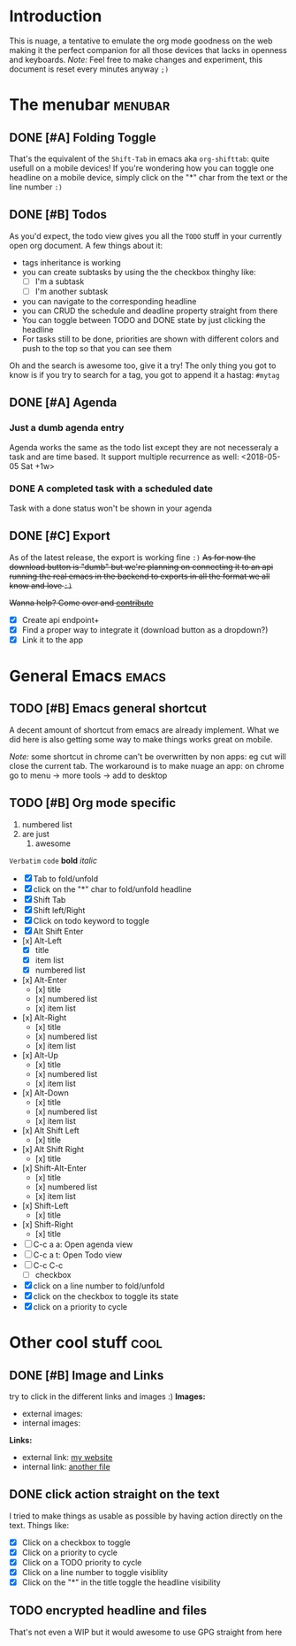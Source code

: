 * Introduction
This is nuage, a tentative to emulate the org mode goodness on the web making it the perfect companion for all those devices that lacks in openness and keyboards.
/Note:/ Feel free to make changes and experiment, this document is reset every minutes anyway =;)=

* The menubar          :menubar:
** DONE [#A] Folding Toggle
That's the equivalent of the =Shift-Tab= in emacs aka ~org-shifttab~: quite usefull on a mobile devices!
If you're wondering how you can toggle one headline on a mobile device, simply click on the "*" char from the text or the line number =:)=

** DONE [#B] Todos
As you'd expect, the todo view gives you all the =TODO= stuff in your currently open org document. A few things about it:
- tags inheritance is working
- you can create subtasks by using the the checkbox thinghy like: 
  - [ ] I'm a subtask
  - [ ] I'm another subtask
- you can navigate to the corresponding headline 
- you can CRUD the schedule and deadline property straight from there
- You can toggle between TODO and DONE state by just clicking the headline
- For tasks still to be done, priorities are shown with different colors and push to the top so that you can see them

Oh and the search is awesome too, give it a try! The only thing you got to know is if you try to search for a tag, you got to append it a hastag: =#mytag=

** DONE [#A] Agenda
*** Just a dumb agenda entry
Agenda works the same as the todo list except they are not necesseraly a task and are time based.
It support multiple recurrence as well:
<2018-05-05 Sat +1w>

*** DONE A completed task with a scheduled date
SCHEDULED: <2018-01-01 Mon>
Task with a done status won't be shown in your agenda

** DONE [#C] Export
As of the latest release, the export is working fine =:)=
+As for now the download button is "dumb" but we're planning on connecting it to an api running the real emacs in the backend to exports in all the format we all know and love =:)=+

+Wanna help? Come over and [[https://github.com/mickael-kerjean/nuage][contribute]]+

- [X] Create api endpoint+
- [X] Find a proper way to integrate it (download button as a dropdown?)
- [X] Link it to the app

* General Emacs    :emacs:
** TODO [#B] Emacs general shortcut
A decent amount of shortcut from emacs are already implement. What we did here is also getting some way to make things works great on mobile.

/Note:/ some shortcut in chrome can't be overwritten by non apps: eg cut will close the current tab. The workaround is to make nuage an app: on chrome go to menu -> more tools -> add to desktop

** TODO [#B] Org mode specific
:PROPERTIES:
:WTF: wazaaaahhhhhhhhhhh
:END:

#+BEGIN_COMMENT
Waaaaazaaaah
#+END_COMMENT

1. numbered list
2. are just
   1. awesome

=Verbatim= ~code~ *bold* /italic/

- [X] Tab to fold/unfold
- [X] click on the "*" char to fold/unfold headline
- [X] Shift Tab
- [X] Shift left/Right
- [X] Click on todo keyword to toggle
- [X] Alt Shift Enter
- [x] Alt-Left
  - [X] title
  - [X] item list
  - [X] numbered list
- [x] Alt-Enter
  - [x] title
  - [x] numbered list
  - [x] item list
- [x] Alt-Right
  - [x] title
  - [x] numbered list
  - [x] item list
- [x] Alt-Up
  - [x] title
  - [x] numbered list
  - [x] item list
- [x] Alt-Down
  - [x] title
  - [x] numbered list
  - [x] item list
- [x] Alt Shift Left
  - [x] title
- [x] Alt Shift Right
  - [x] title
- [x] Shift-Alt-Enter
  - [x] title
  - [x] numbered list
  - [x] item list
- [x] Shift-Left
  - [x] title
- [x] Shift-Right
  - [x] title
- [ ] C-c a a: Open agenda view
- [ ] C-c a t: Open Todo view
- [ ] C-c C-c
  - [ ] checkbox
- [X] click on a line number to fold/unfold
- [X] click on the checkbox to toggle its state
- [X] click on a priority to cycle

* Other cool stuff   :cool:
** DONE [#B] Image and Links
try to click in the different links and images :)
*Images:*
- external images: [[https://raw.githubusercontent.com/mickael-kerjean/nuage/master/.assets/img/logo.png]]
- internal images: [[./test/background.png]]

*Links:*
- external link: [[http://mickael.kerjean.me][my website]]
- internal link: [[./test/small.org][another file]]

** DONE click action straight on the text
I tried to make things as usable as possible by having action directly on the text. Things like:
- [X] Click on a checkbox to toggle
- [X] Click on a priority to cycle
- [X] Click on a TODO priority to cycle
- [X] Click on a line number to toggle visiblity
- [X] Click on the "*" in the title toggle the headline visibility

** TODO encrypted headline and files
That's not even a WIP but it would awesome to use GPG straight from here